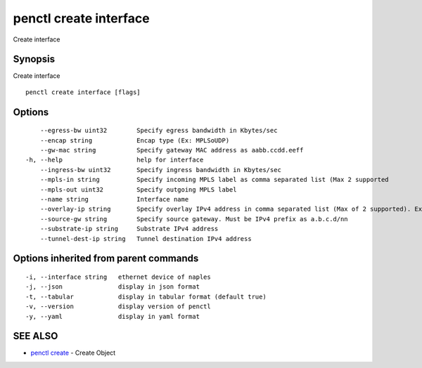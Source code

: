 .. _penctl_create_interface:

penctl create interface
-----------------------

Create interface

Synopsis
~~~~~~~~


Create interface

::

  penctl create interface [flags]

Options
~~~~~~~

::

      --egress-bw uint32        Specify egress bandwidth in Kbytes/sec
      --encap string            Encap type (Ex: MPLSoUDP)
      --gw-mac string           Specify gateway MAC address as aabb.ccdd.eeff
  -h, --help                    help for interface
      --ingress-bw uint32       Specify ingress bandwidth in Kbytes/sec
      --mpls-in string          Specify incoming MPLS label as comma separated list (Max 2 supported
      --mpls-out uint32         Specify outgoing MPLS label
      --name string             Interface name
      --overlay-ip string       Specify overlay IPv4 address in comma separated list (Max of 2 supported). Ex: 1.2.3.4,2.3.4.5
      --source-gw string        Specify source gateway. Must be IPv4 prefix as a.b.c.d/nn
      --substrate-ip string     Substrate IPv4 address
      --tunnel-dest-ip string   Tunnel destination IPv4 address

Options inherited from parent commands
~~~~~~~~~~~~~~~~~~~~~~~~~~~~~~~~~~~~~~

::

  -i, --interface string   ethernet device of naples
  -j, --json               display in json format
  -t, --tabular            display in tabular format (default true)
  -v, --version            display version of penctl
  -y, --yaml               display in yaml format

SEE ALSO
~~~~~~~~

* `penctl create <penctl_create.rst>`_ 	 - Create Object

